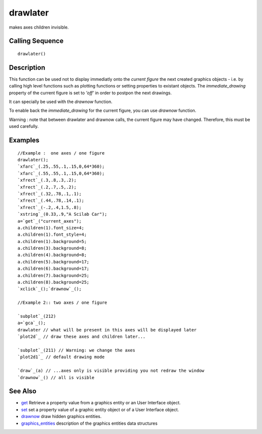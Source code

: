 


drawlater
=========

makes axes children invisible.



Calling Sequence
~~~~~~~~~~~~~~~~


::

    drawlater()




Description
~~~~~~~~~~~

This function can be used not to display immediatly onto the `current
figure` the next created graphics objects - i.e. by calling high level
functions such as plotting functions or setting properties to existant
objects. The `immediate_drawing` property of the current figure is set
to `'off'` in order to postpon the next drawings.

It can specially be used with the `drawnow` function.

To enable back the `immediate_drawing` for the current figure, you can
use `drawnow` function.

Warning : note that between drawlater and drawnow calls, the current
figure may have changed. Therefore, this must be used carefully.



Examples
~~~~~~~~


::

    //Example :  one axes / one figure
    drawlater(); 
    `xfarc`_(.25,.55,.1,.15,0,64*360);
    `xfarc`_(.55,.55,.1,.15,0,64*360);
    `xfrect`_(.3,.8,.3,.2); 
    `xfrect`_(.2,.7,.5,.2);  
    `xfrect`_(.32,.78,.1,.1);
    `xfrect`_(.44,.78,.14,.1);
    `xfrect`_(-.2,.4,1.5,.8);
    `xstring`_(0.33,.9,"A Scilab Car");    
    a=`get`_("current_axes");
    a.children(1).font_size=4;
    a.children(1).font_style=4;  
    a.children(1).background=5;
    a.children(3).background=8;
    a.children(4).background=8; 
    a.children(5).background=17;
    a.children(6).background=17; 
    a.children(7).background=25;
    a.children(8).background=25;
    `xclick`_();`drawnow`_();
     
    //Example 2:: two axes / one figure
    
    `subplot`_(212)
    a=`gca`_();
    drawlater // what will be present in this axes will be displayed later
    `plot2d`_ // draw these axes and children later...
    
    `subplot`_(211) // Warning: we change the axes
    `plot2d1`_ // default drawing mode
    
    `draw`_(a) // ...axes only is visible providing you not redraw the window
    `drawnow`_() // all is visible




See Also
~~~~~~~~


+ `get`_ Retrieve a property value from a graphics entity or an User
  Interface object.
+ `set`_ set a property value of a graphic entity object or of a User
  Interface object.
+ `drawnow`_ draw hidden graphics entities.
+ `graphics_entities`_ description of the graphics entities data
  structures


.. _get: get.html
.. _set: set.html
.. _graphics_entities: graphics_entities.html
.. _drawnow: drawnow.html


